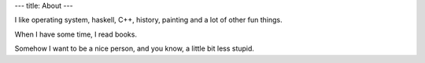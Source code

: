 ---
title: About
---

I like operating system, haskell, C++, history, painting and a lot of other
fun things.

When I have some time, I read books.

Somehow I want to be a nice person, and you know, a little bit less stupid.
